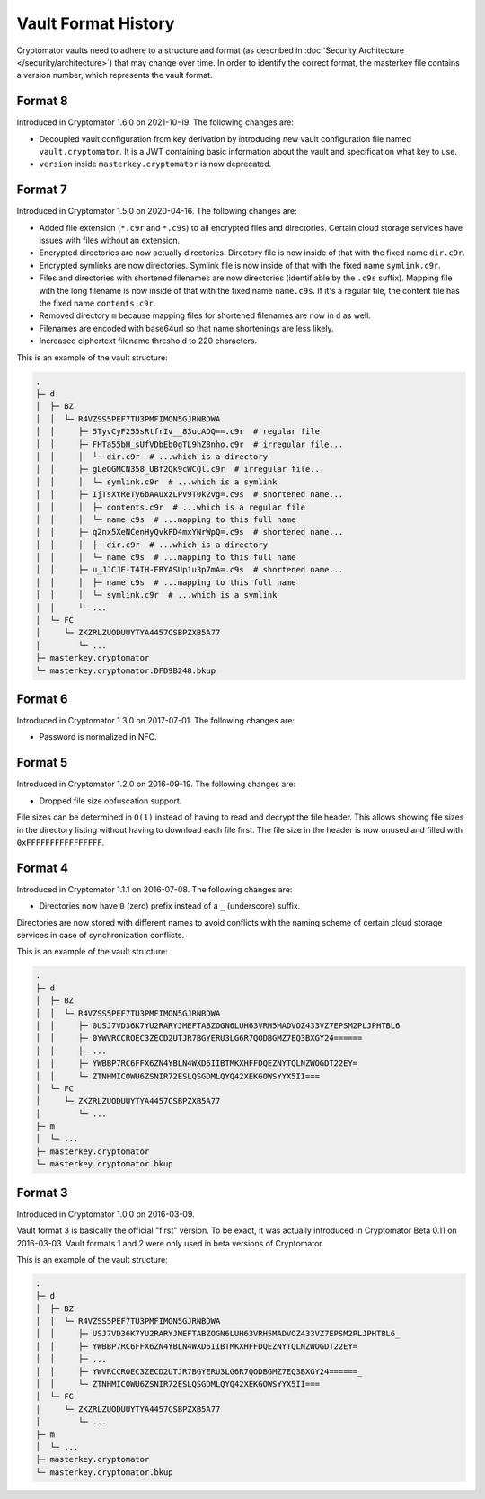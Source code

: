 Vault Format History
====================

Cryptomator vaults need to adhere to a structure and format (as described in :doc:`Security Architecture </security/architecture>`) that may change over time.
In order to identify the correct format, the masterkey file contains a version number, which represents the vault format.

.. _misc/vault-format-history/format-8:

Format 8
--------

Introduced in Cryptomator 1.6.0 on 2021-10-19.
The following changes are:

* Decoupled vault configuration from key derivation by introducing new vault configuration file named ``vault.cryptomator``. It is a JWT containing basic information about the vault and specification what key to use.
* ``version`` inside ``masterkey.cryptomator`` is now deprecated.

.. _misc/vault-format-history/format-7:

Format 7
--------

Introduced in Cryptomator 1.5.0 on 2020-04-16.
The following changes are:

* Added file extension (``*.c9r`` and ``*.c9s``) to all encrypted files and directories. Certain cloud storage services have issues with files without an extension.
* Encrypted directories are now actually directories. Directory file is now inside of that with the fixed name ``dir.c9r``.
* Encrypted symlinks are now directories. Symlink file is now inside of that with the fixed name ``symlink.c9r``.
* Files and directories with shortened filenames are now directories (identifiable by the ``.c9s`` suffix). Mapping file with the long filename is now inside of that with the fixed name ``name.c9s``. If it's a regular file, the content file has the fixed name ``contents.c9r``.
* Removed directory ``m`` because mapping files for shortened filenames are now in ``d`` as well.
* Filenames are encoded with base64url so that name shortenings are less likely.
* Increased ciphertext filename threshold to 220 characters.

This is an example of the vault structure:

.. code-block:: console

    .
    ├─ d
    │  ├─ BZ
    │  │  └─ R4VZSS5PEF7TU3PMFIMON5GJRNBDWA
    │  │     ├─ 5TyvCyF255sRtfrIv__83ucADQ==.c9r  # regular file
    │  │     ├─ FHTa55bH_sUfVDbEb0gTL9hZ8nho.c9r  # irregular file...
    │  │     │  └─ dir.c9r  # ...which is a directory
    │  │     ├─ gLeOGMCN358_UBf2Qk9cWCQl.c9r  # irregular file...
    │  │     │  └─ symlink.c9r  # ...which is a symlink
    │  │     ├─ IjTsXtReTy6bAAuxzLPV9T0k2vg=.c9s  # shortened name...
    │  │     │  ├─ contents.c9r  # ...which is a regular file
    │  │     │  └─ name.c9s  # ...mapping to this full name
    │  │     ├─ q2nx5XeNCenHyQvkFD4mxYNrWpQ=.c9s  # shortened name...
    │  │     │  ├─ dir.c9r  # ...which is a directory
    │  │     │  └─ name.c9s  # ...mapping to this full name
    │  │     ├─ u_JJCJE-T4IH-EBYASUp1u3p7mA=.c9s  # shortened name...
    │  │     │  ├─ name.c9s  # ...mapping to this full name
    │  │     │  └─ symlink.c9r  # ...which is a symlink
    │  │     └─ ...
    │  └─ FC
    │     └─ ZKZRLZUODUUYTYA4457CSBPZXB5A77
    │        └─ ...
    ├─ masterkey.cryptomator
    └─ masterkey.cryptomator.DFD9B248.bkup

.. _misc/vault-format-history/format-6:

Format 6
--------

Introduced in Cryptomator 1.3.0 on 2017-07-01.
The following changes are:

* Password is normalized in NFC.

.. _misc/vault-format-history/format-5:

Format 5
--------

Introduced in Cryptomator 1.2.0 on 2016-09-19.
The following changes are:

* Dropped file size obfuscation support.

File sizes can be determined in ``O(1)`` instead of having to read and decrypt the file header.
This allows showing file sizes in the directory listing without having to download each file first.
The file size in the header is now unused and filled with ``0xFFFFFFFFFFFFFFFF``.

.. _misc/vault-format-history/format-4:

Format 4
--------

Introduced in Cryptomator 1.1.1 on 2016-07-08.
The following changes are:

* Directories now have ``0`` (zero) prefix instead of a ``_`` (underscore) suffix.

Directories are now stored with different names to avoid conflicts with the naming scheme of certain cloud storage services in case of synchronization conflicts.

This is an example of the vault structure:

.. code-block:: console

    .
    ├─ d
    │  ├─ BZ
    │  │  └─ R4VZSS5PEF7TU3PMFIMON5GJRNBDWA
    │  │     ├─ 0USJ7VD36K7YU2RARYJMEFTABZOGN6LUH63VRH5MADVOZ433VZ7EPSM2PLJPHTBL6
    │  │     ├─ 0YWVRCCROEC3ZECD2UTJR7BGYERU3LG6R7QODBGMZ7EQ3BXGY24======
    │  │     ├─ ...
    │  │     ├─ YWBBP7RC6FFX6ZN4YBLN4WXD6IIBTMKXHFFDQEZNYTQLNZWOGDT22EY=
    │  │     └─ ZTNHMICOWU6ZSNIR72ESLQSGDMLQYQ42XEKGOWSYYX5II===
    │  └─ FC
    │     └─ ZKZRLZUODUUYTYA4457CSBPZXB5A77
    │        └─ ...
    ├─ m
    │  └─ ...
    ├─ masterkey.cryptomator
    └─ masterkey.cryptomator.bkup

.. _misc/vault-format-history/format-3:

Format 3
--------

Introduced in Cryptomator 1.0.0 on 2016-03-09.

Vault format 3 is basically the official "first" version.
To be exact, it was actually introduced in Cryptomator Beta 0.11 on 2016-03-03.
Vault formats 1 and 2 were only used in beta versions of Cryptomator.

This is an example of the vault structure:

.. code-block:: console

    .
    ├─ d
    │  ├─ BZ
    │  │  └─ R4VZSS5PEF7TU3PMFIMON5GJRNBDWA
    │  │     ├─ USJ7VD36K7YU2RARYJMEFTABZOGN6LUH63VRH5MADVOZ433VZ7EPSM2PLJPHTBL6_
    │  │     ├─ YWBBP7RC6FFX6ZN4YBLN4WXD6IIBTMKXHFFDQEZNYTQLNZWOGDT22EY=
    │  │     ├─ ...
    │  │     ├─ YWVRCCROEC3ZECD2UTJR7BGYERU3LG6R7QODBGMZ7EQ3BXGY24======_
    │  │     └─ ZTNHMICOWU6ZSNIR72ESLQSGDMLQYQ42XEKGOWSYYX5II===
    │  └─ FC
    │     └─ ZKZRLZUODUUYTYA4457CSBPZXB5A77
    │        └─ ...
    ├─ m
    │  └─ ...
    ├─ masterkey.cryptomator
    └─ masterkey.cryptomator.bkup
